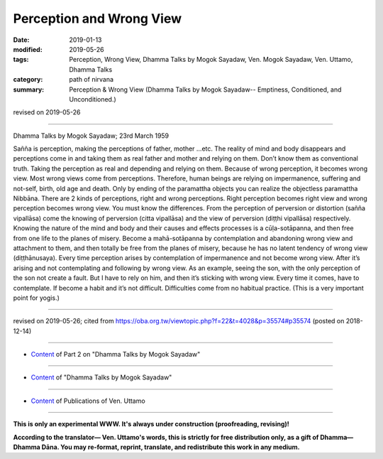 ==========================================
Perception and Wrong View
==========================================

:date: 2019-01-13
:modified: 2019-05-26
:tags: Perception, Wrong View, Dhamma Talks by Mogok Sayadaw, Ven. Mogok Sayadaw, Ven. Uttamo, Dhamma Talks
:category: path of nirvana
:summary: Perception & Wrong View (Dhamma Talks by Mogok Sayadaw-- Emptiness, Conditioned, and Unconditioned.)

revised on 2019-05-26

------

Dhamma Talks by Mogok Sayadaw; 23rd March 1959

Sañña is perception, making the perceptions of father, mother …etc. The reality of mind and body disappears and perceptions come in and taking them as real father and mother and relying on them. Don’t know them as conventional truth. Taking the perception as real and depending and relying on them. Because of wrong perception, it becomes wrong view. Most wrong views come from perceptions. Therefore, human beings are relying on impermanence, suffering and not-self, birth, old age and death. Only by ending of the paramattha objects you can realize the objectless paramattha Nibbāna. There are 2 kinds of perceptions, right and wrong perceptions. Right perception becomes right view and wrong perception becomes wrong view. You must know the differences. From the perception of perversion or distortion (sañña vipallāsa) come the knowing of perversion (citta vipallāsa) and the view of perversion (diṭṭhi vipallāsa) respectively. Knowing the nature of the mind and body and their causes and effects processes is a cūḷa-sotāpanna, and then free from one life to the planes of misery. Become a mahā-sotāpanna by contemplation and abandoning wrong view and attachment to them, and then totally be free from the planes of misery, because he has no latent tendency of wrong view (diṭṭhānusaya). Every time perception arises by contemplation of impermanence and not become wrong view. After it’s arising and not contemplating and following by wrong view. As an example, seeing the son, with the only perception of the son not create a fault. But I have to rely on him, and then it’s sticking with wrong view. Every time it comes, have to contemplate. If become a habit and it’s not difficult. Difficulties come from no habitual practice. (This is a very important point for yogis.)

------

revised on 2019-05-26; cited from https://oba.org.tw/viewtopic.php?f=22&t=4028&p=35574#p35574 (posted on 2018-12-14)

------

- `Content <{filename}pt02-content-of-part02%zh.rst>`__ of Part 2 on "Dhamma Talks by Mogok Sayadaw"

------

- `Content <{filename}content-of-dhamma-talks-by-mogok-sayadaw%zh.rst>`__ of "Dhamma Talks by Mogok Sayadaw"

------

- `Content <{filename}../publication-of-ven-uttamo%zh.rst>`__ of Publications of Ven. Uttamo

------

**This is only an experimental WWW. It's always under construction (proofreading, revising)!**

**According to the translator— Ven. Uttamo's words, this is strictly for free distribution only, as a gift of Dhamma—Dhamma Dāna. You may re-format, reprint, translate, and redistribute this work in any medium.**

..
  05-26 rev. proofread by bhante
  04-21 rev. & add: Content of Publications of Ven. Uttamo; Content of Part 2 on "Dhamma Talks by Mogok Sayadaw"
        del: https://mogokdhammatalks.blog/
  2019-01-11  create rst